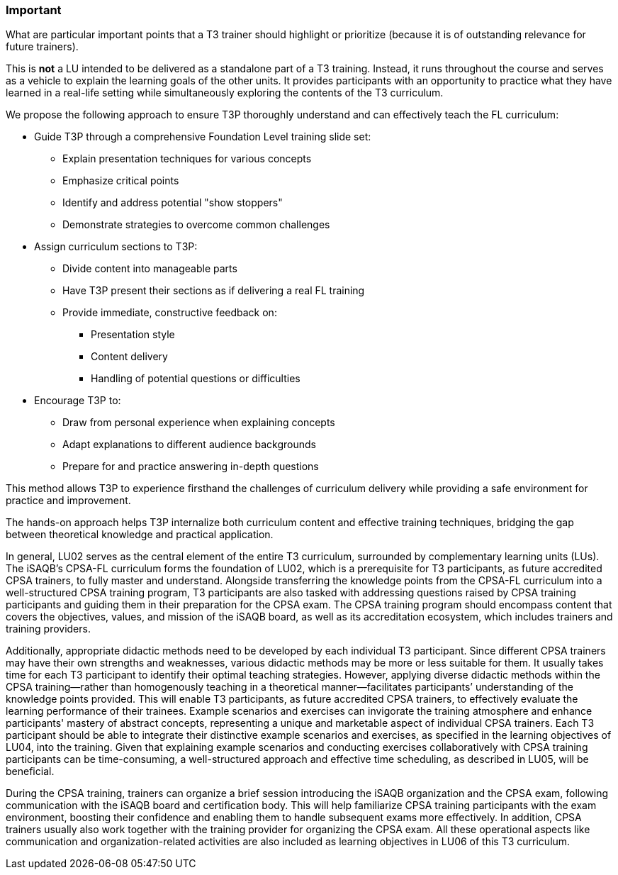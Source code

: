 // tag::EN[]
[discrete]
=== Important
// end::EN[]

// tag::REMARK[]
[sidebar]
What are particular important points that a T3 trainer should highlight or prioritize (because it is of outstanding relevance for future trainers).
// end::REMARK[]

// tag::EN[]
This is *not* a LU intended to be delivered as a standalone part of a T3 training.
Instead, it runs throughout the course and serves as a vehicle to explain the learning goals of the other units.
It provides participants with an opportunity to practice what they have learned in a real-life setting while simultaneously exploring the contents of the T3 curriculum.

We propose the following approach to ensure T3P thoroughly understand and can effectively teach the FL curriculum:

* Guide T3P through a comprehensive Foundation Level training slide set:
** Explain presentation techniques for various concepts
** Emphasize critical points
** Identify and address potential "show stoppers"
** Demonstrate strategies to overcome common challenges

* Assign curriculum sections to T3P:
** Divide content into manageable parts
** Have T3P present their sections as if delivering a real FL training
** Provide immediate, constructive feedback on:
*** Presentation style
*** Content delivery
*** Handling of potential questions or difficulties

* Encourage T3P to:
** Draw from personal experience when explaining concepts
** Adapt explanations to different audience backgrounds
** Prepare for and practice answering in-depth questions

This method allows T3P to experience firsthand the challenges of curriculum delivery while providing a safe environment for practice and improvement.

The hands-on approach helps T3P internalize both curriculum content and effective training techniques, bridging the gap between theoretical knowledge and practical application.


In general, LU02 serves as the central element of the entire T3 curriculum, surrounded by complementary learning units (LUs). The iSAQB's CPSA-FL curriculum forms the foundation of LU02, which is a prerequisite for T3 participants, as future accredited CPSA trainers, to fully master and understand.
Alongside transferring the knowledge points from the CPSA-FL curriculum into a well-structured CPSA training program, T3 participants are also tasked with addressing questions raised by CPSA training participants and guiding them in their preparation for the CPSA exam. The CPSA training program should encompass content that covers the objectives, values, and mission of the iSAQB board, as well as its accreditation ecosystem, which includes trainers and training providers.

Additionally, appropriate didactic methods need to be developed by each individual T3 participant. Since different CPSA trainers may have their own strengths and weaknesses, various didactic methods may be more or less suitable for them. It usually takes time for each T3 participant to identify their optimal teaching strategies. However, applying diverse didactic methods within the CPSA training—rather than homogenously teaching in a theoretical manner—facilitates participants’ understanding of the knowledge points provided.
This will enable T3 participants, as future accredited CPSA trainers, to effectively evaluate the learning performance of their trainees. Example scenarios and exercises can invigorate the training atmosphere and enhance participants' mastery of abstract concepts, representing a unique and marketable aspect of individual CPSA trainers. 
Each T3 participant should be able to integrate their distinctive example scenarios and exercises, as specified in the learning objectives of LU04, into the training. Given that explaining example scenarios and conducting exercises collaboratively with CPSA training participants can be time-consuming, a well-structured approach and effective time scheduling, as described in LU05, will be beneficial.

During the CPSA training, trainers can organize a brief session introducing the iSAQB organization and the CPSA exam, following communication with the iSAQB board and certification body. This will help familiarize CPSA training participants with the exam environment, boosting their confidence and enabling them to handle subsequent exams more effectively.
In addition, CPSA trainers usually also work together with the training provider for organizing the CPSA exam. All these operational aspects like communication and organization-related activities are also included as learning objectives in LU06 of this T3 curriculum.

// end::EN[]
